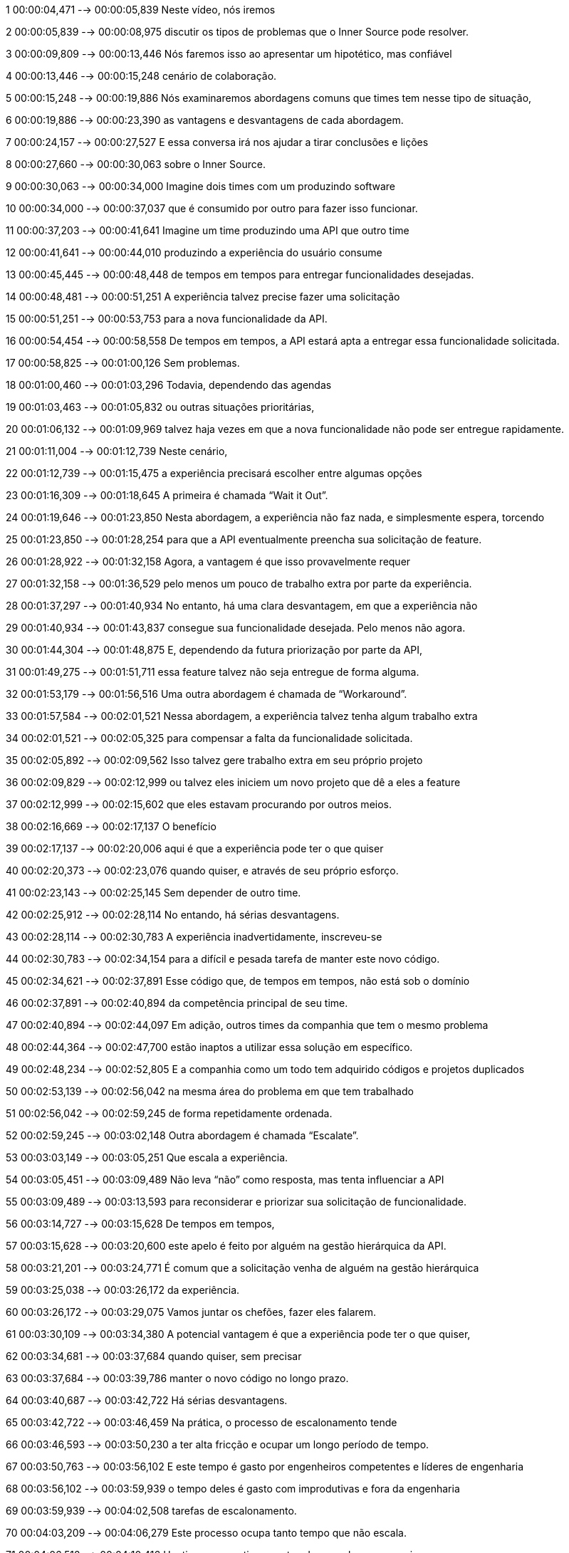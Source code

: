 ﻿1
00:00:04,471 --> 00:00:05,839
Neste vídeo, nós iremos

2
00:00:05,839 --> 00:00:08,975
discutir os tipos de problemas que o Inner Source pode resolver.

3
00:00:09,809 --> 00:00:13,446
Nós faremos isso ao apresentar um hipotético, mas confiável

4
00:00:13,446 --> 00:00:15,248
cenário de colaboração.

5
00:00:15,248 --> 00:00:19,886
Nós examinaremos abordagens comuns que times tem nesse tipo de situação,

6
00:00:19,886 --> 00:00:23,390
as vantagens e desvantagens de cada abordagem.

7
00:00:24,157 --> 00:00:27,527
E essa conversa irá nos ajudar a tirar conclusões e lições

8
00:00:27,660 --> 00:00:30,063
sobre o Inner Source.

9
00:00:30,063 --> 00:00:34,000
Imagine dois times com um produzindo software

10
00:00:34,000 --> 00:00:37,037
que é consumido por outro para fazer isso funcionar.

11
00:00:37,203 --> 00:00:41,641
Imagine um time produzindo uma API que outro time

12
00:00:41,641 --> 00:00:44,010
produzindo a experiência do usuário consume

13
00:00:45,445 --> 00:00:48,448
de tempos em tempos para entregar funcionalidades desejadas.

14
00:00:48,481 --> 00:00:51,251
A experiência talvez precise fazer uma solicitação

15
00:00:51,251 --> 00:00:53,753
para a nova funcionalidade da API.

16
00:00:54,454 --> 00:00:58,558
De tempos em tempos, a API estará apta a entregar essa funcionalidade solicitada. 

17
00:00:58,825 --> 00:01:00,126
Sem problemas.

18
00:01:00,460 --> 00:01:03,296
Todavia, dependendo das agendas

19
00:01:03,463 --> 00:01:05,832
ou outras situações prioritárias,

20
00:01:06,132 --> 00:01:09,969
talvez haja vezes em que a nova funcionalidade não pode ser entregue rapidamente.

21
00:01:11,004 --> 00:01:12,739
Neste cenário,

22
00:01:12,739 --> 00:01:15,475
a experiência precisará escolher entre algumas opções

23
00:01:16,309 --> 00:01:18,645
A primeira é chamada “Wait it Out”.

24
00:01:19,646 --> 00:01:23,850
Nesta abordagem, a experiência não faz nada, e simplesmente espera, torcendo

25
00:01:23,850 --> 00:01:28,254
para que a API eventualmente preencha sua solicitação de feature.

26
00:01:28,922 --> 00:01:32,158
Agora, a vantagem é que isso provavelmente requer

27
00:01:32,158 --> 00:01:36,529
pelo menos um pouco de trabalho extra por parte da experiência.

28
00:01:37,297 --> 00:01:40,934
No entanto, há uma clara desvantagem, em que a experiência não

29
00:01:40,934 --> 00:01:43,837
consegue sua funcionalidade desejada. Pelo menos não agora.

30
00:01:44,304 --> 00:01:48,875
E, dependendo da futura priorização por parte da API,

31
00:01:49,275 --> 00:01:51,711
essa feature talvez não seja entregue de forma alguma.

32
00:01:53,179 --> 00:01:56,516
Uma outra abordagem é chamada de “Workaround”.

33
00:01:57,584 --> 00:02:01,521
Nessa abordagem, a experiência talvez tenha algum trabalho extra

34
00:02:01,521 --> 00:02:05,325
para compensar a falta da funcionalidade solicitada.

35
00:02:05,892 --> 00:02:09,562
Isso talvez gere trabalho extra em seu próprio projeto

36
00:02:09,829 --> 00:02:12,999
ou talvez eles iniciem um novo projeto que dê a eles a feature

37
00:02:12,999 --> 00:02:15,602
que eles estavam procurando por outros meios.

38
00:02:16,669 --> 00:02:17,137
O benefício

39
00:02:17,137 --> 00:02:20,006
aqui é que a experiência pode ter o que quiser

40
00:02:20,373 --> 00:02:23,076
quando quiser, e através de seu próprio esforço.

41
00:02:23,143 --> 00:02:25,145
Sem depender de outro time.

42
00:02:25,912 --> 00:02:28,114
No entando, há sérias desvantagens.

43
00:02:28,114 --> 00:02:30,783
A experiência inadvertidamente, inscreveu-se

44
00:02:30,783 --> 00:02:34,154
para a difícil e pesada tarefa de manter este novo código.

45
00:02:34,621 --> 00:02:37,891
Esse código que, de tempos em tempos, não está sob o domínio

46
00:02:37,891 --> 00:02:40,894
da competência principal de seu time.

47
00:02:40,894 --> 00:02:44,097
Em adição, outros times da companhia que tem o mesmo problema

48
00:02:44,364 --> 00:02:47,700
estão inaptos a utilizar essa solução em específico.

49
00:02:48,234 --> 00:02:52,805
E a companhia como um todo tem adquirido códigos e projetos duplicados

50
00:02:53,139 --> 00:02:56,042
na mesma área do problema em que tem trabalhado

51
00:02:56,042 --> 00:02:59,245
de forma repetidamente ordenada.

52
00:02:59,245 --> 00:03:02,148
Outra abordagem é chamada “Escalate”.

53
00:03:03,149 --> 00:03:05,251
Que escala a experiência.

54
00:03:05,451 --> 00:03:09,489
Não leva “não” como resposta, mas tenta influenciar a API

55
00:03:09,489 --> 00:03:13,593
para reconsiderar e priorizar sua solicitação de funcionalidade.

56
00:03:14,727 --> 00:03:15,628
De tempos em tempos,

57
00:03:15,628 --> 00:03:20,600
este apelo é feito por alguém na gestão hierárquica da API.

58
00:03:21,201 --> 00:03:24,771
É comum que a solicitação venha de alguém na gestão hierárquica

59
00:03:25,038 --> 00:03:26,172
da experiência.

60
00:03:26,172 --> 00:03:29,075
Vamos juntar os chefões, fazer eles falarem.

61
00:03:30,109 --> 00:03:34,380
A potencial vantagem é que a experiência pode ter o que quiser,

62
00:03:34,681 --> 00:03:37,684
quando quiser, sem precisar

63
00:03:37,684 --> 00:03:39,786
manter o novo código no longo prazo.

64
00:03:40,687 --> 00:03:42,722
Há sérias desvantagens.

65
00:03:42,722 --> 00:03:46,459
Na prática, o processo de escalonamento tende

66
00:03:46,593 --> 00:03:50,230
a ter alta fricção e ocupar um longo período de tempo.

67
00:03:50,763 --> 00:03:56,102
E este tempo é gasto por engenheiros competentes e líderes de engenharia

68
00:03:56,102 --> 00:03:59,939
o tempo deles é gasto com improdutivas e fora da engenharia

69
00:03:59,939 --> 00:04:02,508
tarefas de escalonamento.

70
00:04:03,209 --> 00:04:06,279
Este processo ocupa tanto tempo que não escala.

71
00:04:06,512 --> 00:04:10,416
Um time que continuamente advoga pelo o que precisa

72
00:04:10,683 --> 00:04:15,355
via escalonamento irá simplesmente o perder tempo e a credibilidade social

73
00:04:15,355 --> 00:04:16,422
que ela precisa.

74
00:04:17,857 --> 00:04:20,260
Essa conversa nos ensina sobre Inner Source,

75
00:04:20,560 --> 00:04:25,398
e esse Inner Source irá aplicar para o mesmo tipo de situação

76
00:04:25,999 --> 00:04:30,937
em que um time produzindo software está inapto a entregar a funcionalidade

77
00:04:31,170 --> 00:04:34,007
que um time que está consumindo ela precisa.

78
00:04:34,007 --> 00:04:38,845
O que o Inner Source faz é prover um jeito para o time que consome ter os benefícios

79
00:04:39,045 --> 00:04:42,615
de esperar (Wait it Out), trabalhar (Workaround) e escalar (Escalate) sem

80
00:04:42,615 --> 00:04:44,484
essas desvantagens associadas.
